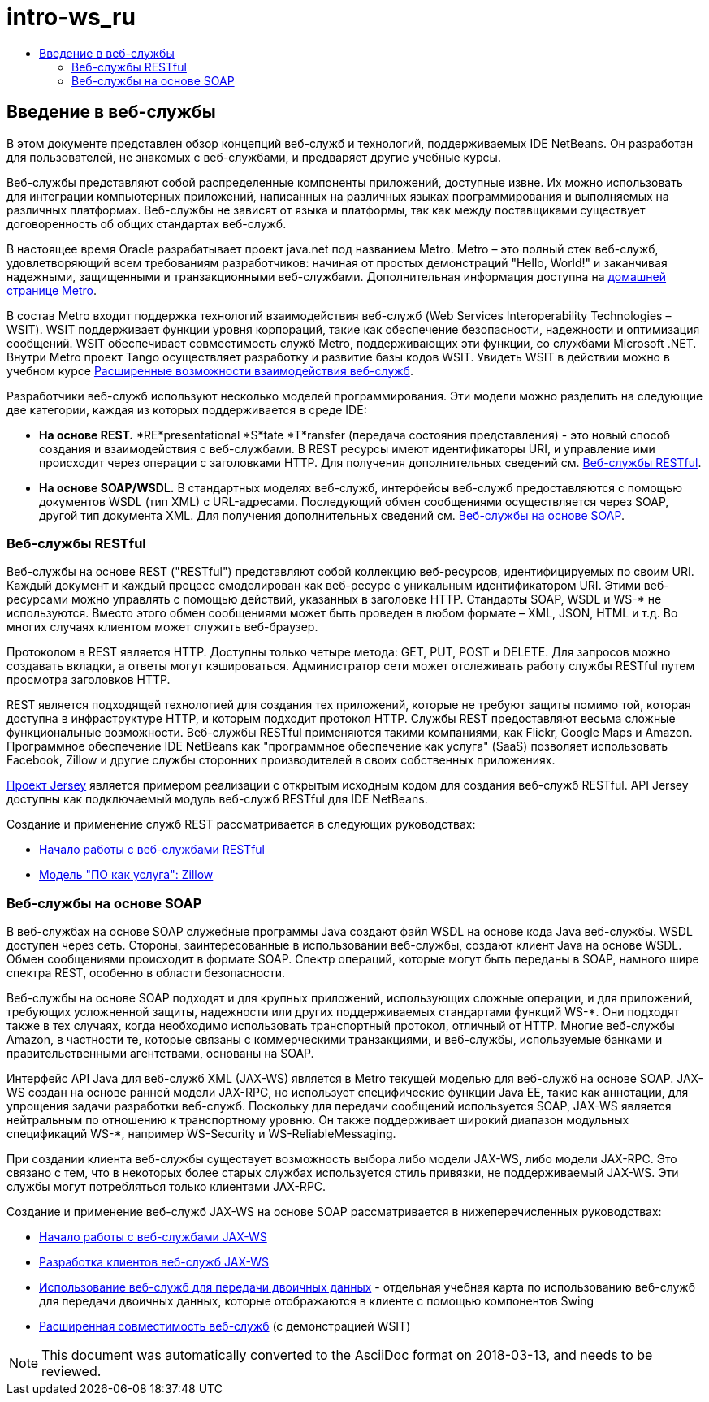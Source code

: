 // 
//     Licensed to the Apache Software Foundation (ASF) under one
//     or more contributor license agreements.  See the NOTICE file
//     distributed with this work for additional information
//     regarding copyright ownership.  The ASF licenses this file
//     to you under the Apache License, Version 2.0 (the
//     "License"); you may not use this file except in compliance
//     with the License.  You may obtain a copy of the License at
// 
//       http://www.apache.org/licenses/LICENSE-2.0
// 
//     Unless required by applicable law or agreed to in writing,
//     software distributed under the License is distributed on an
//     "AS IS" BASIS, WITHOUT WARRANTIES OR CONDITIONS OF ANY
//     KIND, either express or implied.  See the License for the
//     specific language governing permissions and limitations
//     under the License.
//

= intro-ws_ru
:jbake-type: page
:jbake-tags: old-site, needs-review
:jbake-status: published
:keywords: Apache NetBeans  intro-ws_ru
:description: Apache NetBeans  intro-ws_ru
:toc: left
:toc-title:

== Введение в веб-службы

В этом документе представлен обзор концепций веб-служб и технологий, поддерживаемых IDE NetBeans. Он разработан для пользователей, не знакомых с веб-службами, и предваряет другие учебные курсы.

Веб-службы представляют собой распределенные компоненты приложений, доступные извне. Их можно использовать для интеграции компьютерных приложений, написанных на различных языках программирования и выполняемых на различных платформах. Веб-службы не зависят от языка и платформы, так как между поставщиками существует договоренность об общих стандартах веб-служб.

В настоящее время Oracle разрабатывает проект java.net под названием Metro. Metro – это полный стек веб-служб, удовлетворяющий всем требованиям разработчиков: начиная от простых демонстраций "Hello, World!" и заканчивая надежными, защищенными и транзакционными веб-службами. Дополнительная информация доступна на link:https://metro.java.net/[домашней странице Metro].

В состав Metro входит поддержка технологий взаимодействия веб-служб (Web Services Interoperability Technologies – WSIT). WSIT поддерживает функции уровня корпораций, такие как обеспечение безопасности, надежности и оптимизация сообщений. WSIT обеспечивает совместимость служб Metro, поддерживающих эти функции, со службами Microsoft .NET. Внутри Metro проект Tango осуществляет разработку и развитие базы кодов WSIT. Увидеть WSIT в действии можно в учебном курсе link:wsit.html[Расширенные возможности взаимодействия веб-служб].

Разработчики веб-служб используют несколько моделей программирования. Эти модели можно разделить на следующие две категории, каждая из которых поддерживается в среде IDE:

* *На основе REST.* *RE*presentational *S*tate *T*ransfer (передача состояния представления) - это новый способ создания и взаимодействия с веб-службами. В REST ресурсы имеют идентификаторы URI, и управление ими происходит через операции с заголовками HTTP. Для получения дополнительных сведений см. link:#rest[Веб-службы RESTful].
* *На основе SOAP/WSDL.* В стандартных моделях веб-служб, интерфейсы веб-служб предоставляются с помощью документов WSDL (тип XML) с URL-адресами. Последующий обмен сообщениями осуществляется через SOAP, другой тип документа XML. Для получения дополнительных сведений см. link:#jaxws[Веб-службы на основе SOAP].

=== Веб-службы RESTful

Веб-службы на основе REST ("RESTful") представляют собой коллекцию веб-ресурсов, идентифицируемых по своим URI. Каждый документ и каждый процесс смоделирован как веб-ресурс с уникальным идентификатором URI. Этими веб-ресурсами можно управлять с помощью действий, указанных в заголовке HTTP. Стандарты SOAP, WSDL и WS-* не используются. Вместо этого обмен сообщениями может быть проведен в любом формате – XML, JSON, HTML и т.д. Во многих случаях клиентом может служить веб-браузер.

Протоколом в REST является HTTP. Доступны только четыре метода: GET, PUT, POST и DELETE. Для запросов можно создавать вкладки, а ответы могут кэшироваться. Администратор сети может отслеживать работу службы RESTful путем просмотра заголовков HTTP.

REST является подходящей технологией для создания тех приложений, которые не требуют защиты помимо той, которая доступна в инфраструктуре HTTP, и которым подходит протокол HTTP. Службы REST предоставляют весьма сложные функциональные возможности. Веб-службы RESTful применяются такими компаниями, как Flickr, Google Maps и Amazon. Программное обеспечение IDE NetBeans как "программное обеспечение как услуга" (SaaS) позволяет использовать Facebook, Zillow и другие службы сторонних производителей в своих собственных приложениях.

link:https://jersey.java.net/[Проект Jersey] является примером реализации с открытым исходным кодом для создания веб-служб RESTful. API Jersey доступны как подключаемый модуль веб-служб RESTful для IDE NetBeans.

Создание и применение служб REST рассматривается в следующих руководствах:

* link:../../docs/websvc/rest.html[Начало работы с веб-службами RESTful]
* link:../../docs/websvc/zillow.html[Модель "ПО как услуга": Zillow]

=== Веб-службы на основе SOAP

В веб-службах на основе SOAP служебные программы Java создают файл WSDL на основе кода Java веб-службы. WSDL доступен через сеть. Стороны, заинтересованные в использовании веб-службы, создают клиент Java на основе WSDL. Обмен сообщениями происходит в формате SOAP. Спектр операций, которые могут быть переданы в SOAP, намного шире спектра REST, особенно в области безопасности.

Веб-службы на основе SOAP подходят и для крупных приложений, использующих сложные операции, и для приложений, требующих усложненной защиты, надежности или других поддерживаемых стандартами функций WS-*. Они подходят также в тех случаях, когда необходимо использовать транспортный протокол, отличный от HTTP. Многие веб-службы Amazon, в частности те, которые связаны с коммерческими транзакциями, и веб-службы, используемые банками и правительственными агентствами, основаны на SOAP.

Интерфейс API Java для веб-служб XML (JAX-WS) является в Metro текущей моделью для веб-служб на основе SOAP. JAX-WS создан на основе ранней модели JAX-RPC, но использует специфические функции Java EE, такие как аннотации, для упрощения задачи разработки веб-служб. Поскольку для передачи сообщений используется SOAP, JAX-WS является нейтральным по отношению к транспортному уровню. Он также поддерживает широкий диапазон модульных спецификаций WS-*, например WS-Security и WS-ReliableMessaging.

При создании клиента веб-службы существует возможность выбора либо модели JAX-WS, либо модели JAX-RPC. Это связано с тем, что в некоторых более старых службах используется стиль привязки, не поддерживаемый JAX-WS. Эти службы могут потребляться только клиентами JAX-RPC.

Создание и применение веб-служб JAX-WS на основе SOAP рассматривается в нижеперечисленных руководствах:

* link:./jax-ws.html[Начало работы с веб-службами JAX-WS]
* link:./client.html[Разработка клиентов веб-служб JAX-WS]
* link:./flower_overview.html[Использование веб-служб для передачи двоичных данных] - отдельная учебная карта по использованию веб-служб для передачи двоичных данных, которые отображаются в клиенте с помощью компонентов Swing
* link:./wsit.html[Расширенная совместимость веб-служб] (с демонстрацией WSIT)

NOTE: This document was automatically converted to the AsciiDoc format on 2018-03-13, and needs to be reviewed.
